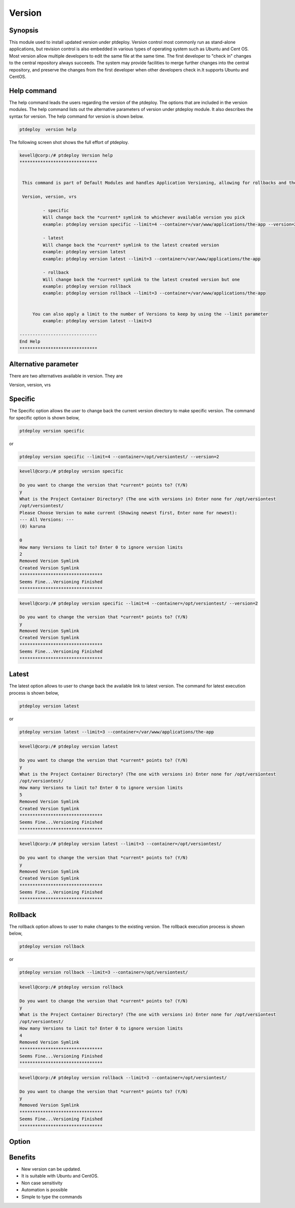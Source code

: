 =========
Version
=========

Synopsis
----------------

This module used to install updated version under ptdeploy. Version control  most commonly run as stand-alone applications, but revision control is also embedded in various types of operating system such as Ubuntu and Cent OS. Most version allow multiple developers to edit the same file at the same time. The first developer to "check in" changes to the central repository always succeeds. The system may provide facilities to merge further changes into the central repository, and preserve the changes from the first developer when other developers check in.It supports Ubuntu and CentOS.

Help command
-----------------------

The help command leads the users regarding the version of the ptdeploy. The options that are included in the version modules. The help command lists out the alternative parameters of version under ptdeploy module. It also describes the syntax for version. The help command for version is shown below.

.. code-block:: bash

		ptdeploy  version help

The following screen shot shows the full effort of ptdeploy.


.. code-block:: bash


 kevell@corp:/# ptdeploy Version help
 ******************************


  This command is part of Default Modules and handles Application Versioning, allowing for rollbacks and the like.

  Version, version, vrs

          - specific
          Will change back the *current* symlink to whichever available version you pick
          example: ptdeploy version specific --limit=4 --container=/var/www/applications/the-app --version=2

          - latest
          Will change back the *current* symlink to the latest created version
          example: ptdeploy version latest
          example: ptdeploy version latest --limit=3 --container=/var/www/applications/the-app

          - rollback
          Will change back the *current* symlink to the latest created version but one
          example: ptdeploy version rollback
          example: ptdeploy version rollback --limit=3 --container=/var/www/applications/the-app


      You can also apply a limit to the number of Versions to keep by using the --limit parameter
          example: ptdeploy version latest --limit=3

 ------------------------------
 End Help
 ******************************


Alternative parameter
--------------------------------

There are two alternatives available in version. They are

Version, version, vrs



Specific
-----------

The Specific option allows the user to change back the current version directory to make specific version. The command for specific option is shown below, 

.. code-block:: bash

	ptdeploy version specific

or 

.. code-block:: bash

	ptdeploy version specific --limit=4 --container=/opt/versiontest/ --version=2

.. code-block:: bash

 kevell@corp:/# ptdeploy version specific

 Do you want to change the version that *current* points to? (Y/N) 
 y
 What is the Project Container Directory? (The one with versions in) Enter none for /opt/versiontest
 /opt/versiontest/
 Please Choose Version to make current (Showing newest first, Enter none for newest):
 --- All Versions: ---
 (0) karuna 

 0
 How many Versions to limit to? Enter 0 to ignore version limits
 2
 Removed Version Symlink
 Created Version Symlink
 ********************************
 Seems Fine...Versioning Finished
 ********************************
 
.. code-block:: bash

 kevell@corp:/# ptdeploy version specific --limit=4 --container=/opt/versiontest/ --version=2

 Do you want to change the version that *current* points to? (Y/N) 
 y
 Removed Version Symlink
 Created Version Symlink
 ********************************
 Seems Fine...Versioning Finished
 ******************************** 

Latest
----------


The latest option allows to user to change back the available link to latest version. The command for latest execution process is shown below,

.. code-block:: bash 

	ptdeploy version latest

or

.. code-block:: bash

	ptdeploy version latest --limit=3 --container=/var/www/applications/the-app

.. code-block:: bash


 kevell@corp:/# ptdeploy version latest

 Do you want to change the version that *current* points to? (Y/N) 
 y
 What is the Project Container Directory? (The one with versions in) Enter none for /opt/versiontest
 /opt/versiontest/
 How many Versions to limit to? Enter 0 to ignore version limits
 5
 Removed Version Symlink
 Created Version Symlink
 ********************************
 Seems Fine...Versioning Finished
 ******************************** 

.. code-block:: bash

 kevell@corp:/# ptdeploy version latest --limit=3 --container=/opt/versiontest/

 Do you want to change the version that *current* points to? (Y/N) 
 y
 Removed Version Symlink
 Created Version Symlink
 ********************************
 Seems Fine...Versioning Finished
 ********************************


Rollback
----------

The rollback option allows to user to make changes to the existing version. The rollback execution process is shown below,

.. code-block:: bash

	ptdeploy version rollback

or

.. code-block:: bash

	ptdeploy version rollback --limit=3 --container=/opt/versiontest/

.. code-block:: bash


 kevell@corp:/# ptdeploy version rollback

 Do you want to change the version that *current* points to? (Y/N) 
 y
 What is the Project Container Directory? (The one with versions in) Enter none for /opt/versiontest
 /opt/versiontest/
 How many Versions to limit to? Enter 0 to ignore version limits
 4
 Removed Version Symlink
 ********************************
 Seems Fine...Versioning Finished
 ******************************** 

.. code-block:: bash

 kevell@corp:/# ptdeploy version rollback --limit=3 --container=/opt/versiontest/

 Do you want to change the version that *current* points to? (Y/N) 
 y
 Removed Version Symlink
 ********************************
 Seems Fine...Versioning Finished
 ********************************


Option
------------

.. cssclass:: table-bordered

 +--------------------------+-----------------+---------------------------------------+--------------------------------------+
 | Parameters		    | Option 	      | Alternative Parameter                 | Comments			     |
 +==========================+=================+=======================================+======================================+
 |Install version?(Y/N)	    | Yes	      | Instead of using version the user     | Installed successfully		     |
 |			    |		      | can use Version, version, vrs	      | under ptdeploy module     	     |
 +--------------------------+-----------------+---------------------------------------+--------------------------------------+
 |Install version?(Y/N)	    | No	      | Instead oif using version the user    | Exit the screen			     |
 |			    |		      |	can use Version, version,vrs|	      | 				     |
 +--------------------------+-----------------+---------------------------------------+--------------------------------------+


Benefits
---------------

* New version can be updated.
* It is suitable with Ubuntu and CentOS.
* Non case sensitivity
* Automation is possible
* Simple to type the commands


